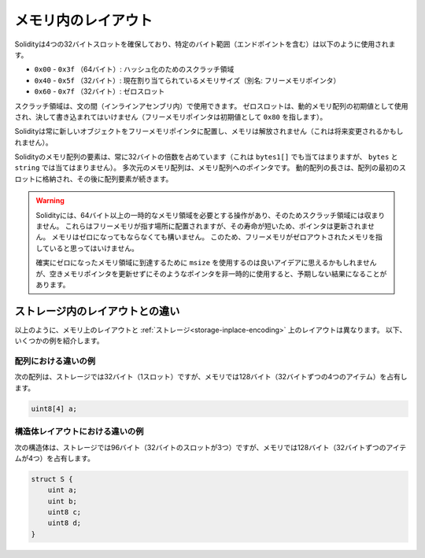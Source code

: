 
.. index: memory layout

********************
メモリ内のレイアウト
********************

.. Solidity reserves four 32-byte slots, with specific byte ranges (inclusive of endpoints) being used as follows:
.. - ``0x00`` - ``0x3f`` (64 bytes): scratch space for hashing methods
.. - ``0x40`` - ``0x5f`` (32 bytes): currently allocated memory size (aka. free memory pointer)
.. - ``0x60`` - ``0x7f`` (32 bytes): zero slot

Solidityは4つの32バイトスロットを確保しており、特定のバイト範囲（エンドポイントを含む）は以下のように使用されます。

- ``0x00`` - ``0x3f`` （64バイト）: ハッシュ化のためのスクラッチ領域

- ``0x40`` - ``0x5f`` （32バイト）: 現在割り当てられているメモリサイズ（別名: フリーメモリポインタ）

- ``0x60`` - ``0x7f`` （32バイト）: ゼロスロット

.. Scratch space can be used between statements (i.e. within inline assembly).
.. The zero slot is used as initial value for dynamic memory arrays and should never be written to (the free memory pointer points to ``0x80`` initially).

スクラッチ領域は、文の間（インラインアセンブリ内）で使用できます。
ゼロスロットは、動的メモリ配列の初期値として使用され、決して書き込まれてはいけません（フリーメモリポインタは初期値として ``0x80`` を指します）。

.. Solidity always places new objects at the free memory pointer and
.. memory is never freed (this might change in the future).

Solidityは常に新しいオブジェクトをフリーメモリポインタに配置し、メモリは解放されません（これは将来変更されるかもしれません）。

.. Elements in memory arrays in Solidity always occupy multiples of 32 bytes (this
.. is even true for ``bytes1[]``, but not for ``bytes`` and ``string``).
.. Multi-dimensional memory arrays are pointers to memory arrays. The length of a
.. dynamic array is stored at the first slot of the array and followed by the array
.. elements.

Solidityのメモリ配列の要素は、常に32バイトの倍数を占めています（これは ``bytes1[]`` でも当てはまりますが、 ``bytes`` と ``string`` では当てはまりません）。
多次元のメモリ配列は、メモリ配列へのポインタです。
動的配列の長さは、配列の最初のスロットに格納され、その後に配列要素が続きます。

.. .. warning::

..   There are some operations in Solidity that need a temporary memory area
..   larger than 64 bytes and therefore will not fit into the scratch space.
..   They will be placed where the free memory points to, but given their
..   short lifetime, the pointer is not updated. The memory may or may not
..   be zeroed out. Because of this, one should not expect the free memory
..   to point to zeroed out memory.

..   While it may seem like a good idea to use ``msize`` to arrive at a
..   definitely zeroed out memory area, using such a pointer non-temporarily
..   without updating the free memory pointer can have unexpected results.

.. warning::

  Solidityには、64バイト以上の一時的なメモリ領域を必要とする操作があり、そのためスクラッチ領域には収まりません。
  これらはフリーメモリが指す場所に配置されますが、その寿命が短いため、ポインタは更新されません。
  メモリはゼロになってもならなくても構いません。
  このため、フリーメモリがゼロアウトされたメモリを指していると思ってはいけません。

  確実にゼロになったメモリ領域に到達するために ``msize`` を使用するのは良いアイデアに思えるかもしれませんが、空きメモリポインタを更新せずにそのようなポインタを非一時的に使用すると、予期しない結果になることがあります。

ストレージ内のレイアウトとの違い
================================

以上のように、メモリ上のレイアウトと :ref:`ストレージ<storage-inplace-encoding>` 上のレイアウトは異なります。
以下、いくつかの例を紹介します。

配列における違いの例
--------------------

次の配列は、ストレージでは32バイト（1スロット）ですが、メモリでは128バイト（32バイトずつの4つのアイテム）を占有します。

.. code-block:: solidity

    uint8[4] a;

構造体レイアウトにおける違いの例
--------------------------------

次の構造体は、ストレージでは96バイト（32バイトのスロットが3つ）ですが、メモリでは128バイト（32バイトずつのアイテムが4つ）を占有します。

.. code-block:: solidity

    struct S {
        uint a;
        uint b;
        uint8 c;
        uint8 d;
    }

